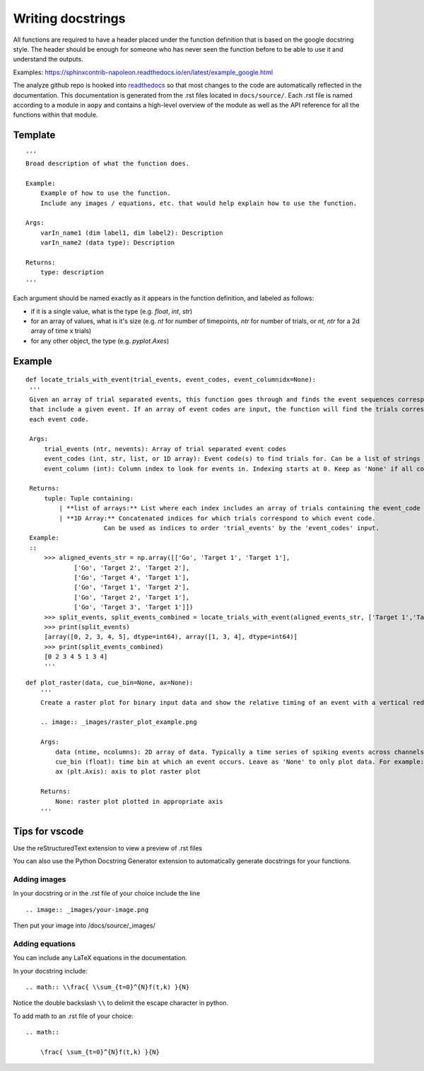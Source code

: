 Writing docstrings
==================

All functions are required to have a header placed under the function
definition that is based on the google docstring style. The header
should be enough for someone who has never seen the function before to
be able to use it and understand the outputs.

Examples:
https://sphinxcontrib-napoleon.readthedocs.io/en/latest/example_google.html

The analyze github repo is hooked into
`readthedocs <https://analyze.readthedocs.io/en/latest>`__ so that most
changes to the code are automatically reflected in the documentation.
This documentation is generated from the .rst files located in
``docs/source/``. Each .rst file is named according to a module in
``aopy`` and contains a high-level overview of the module as well as the
API reference for all the functions within that module.

Template
~~~~~~~~

::

    '''
    Broad description of what the function does.

    Example:
        Example of how to use the function.
        Include any images / equations, etc. that would help explain how to use the function.
        
    Args:
        varIn_name1 (dim label1, dim label2): Description
        varIn_name2 (data type): Description
            
    Returns:
        type: description
    '''

Each argument should be named exactly as it appears in the function definition, and labeled as follows:

-  if it is a single value, what is the type (e.g. `float`, `int`, `str`)
-  for an array of values, what is it's size (e.g. `nt` for number of timepoints, `ntr` for number of trials, or `nt, ntr` for a 2d array of time x trials)
-  for any other object, the type (e.g. `pyplot.Axes`)

Example
~~~~~~~

::

   def locate_trials_with_event(trial_events, event_codes, event_columnidx=None):
    '''
    Given an array of trial separated events, this function goes through and finds the event sequences corresponding to the trials
    that include a given event. If an array of event codes are input, the function will find the trials corresponding to
    each event code. 

    Args:
        trial_events (ntr, nevents): Array of trial separated event codes
        event_codes (int, str, list, or 1D array): Event code(s) to find trials for. Can be a list of strings or ints
        event_column (int): Column index to look for events in. Indexing starts at 0. Keep as 'None' if all columns should be analyzed.
        
    Returns:
        tuple: Tuple containing:
            | **list of arrays:** List where each index includes an array of trials containing the event_code corresponding to that index. 
            | **1D Array:** Concatenated indices for which trials correspond to which event code.
                        Can be used as indices to order 'trial_events' by the 'event_codes' input.
    Example:
    ::
        >>> aligned_events_str = np.array([['Go', 'Target 1', 'Target 1'],
                ['Go', 'Target 2', 'Target 2'],
                ['Go', 'Target 4', 'Target 1'],
                ['Go', 'Target 1', 'Target 2'],
                ['Go', 'Target 2', 'Target 1'],
                ['Go', 'Target 3', 'Target 1']])
        >>> split_events, split_events_combined = locate_trials_with_event(aligned_events_str, ['Target 1','Target 2'])
        >>> print(split_events)
        [array([0, 2, 3, 4, 5], dtype=int64), array([1, 3, 4], dtype=int64)]
        >>> print(split_events_combined)
        [0 2 3 4 5 1 3 4]   
        '''   

::

    def plot_raster(data, cue_bin=None, ax=None):
        '''
        Create a raster plot for binary input data and show the relative timing of an event with a vertical red line

        .. image:: _images/raster_plot_example.png

        Args:
            data (ntime, ncolumns): 2D array of data. Typically a time series of spiking events across channels or trials (not spike count- must contain only 0 or 1).
            cue_bin (float): time bin at which an event occurs. Leave as 'None' to only plot data. For example: Use this to indicate 'Go Cue' or 'Leave center' timing.
            ax (plt.Axis): axis to plot raster plot
            
        Returns:
            None: raster plot plotted in appropriate axis
        '''

Tips for vscode
~~~~~~~~~~~~~~~

Use the reStructuredText extension to view a preview of .rst files

You can also use the Python Docstring Generator extension to
automatically generate docstrings for your functions.

Adding images
-------------

In your docstring or in the .rst file of your choice include the line

::

    .. image:: _images/your-image.png

Then put your image into /docs/source/\_images/

Adding equations
----------------

You can include any LaTeX equations in the documentation.

In your docstring include:

::

    .. math:: \\frac{ \\sum_{t=0}^{N}f(t,k) }{N}

Notice the double backslash ``\\`` to delimit the escape character in
python.

To add math to an .rst file of your choice:

::

    .. math:: 

        \frac{ \sum_{t=0}^{N}f(t,k) }{N}

